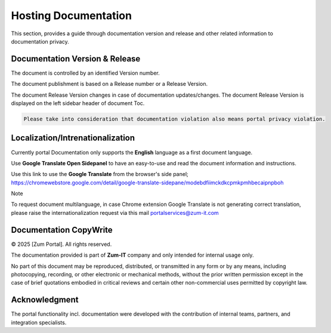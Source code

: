 Hosting Documentation
=====
This section, provides a guide through documentation version and release and other related information to documentation privacy.

Documentation Version & Release
------------

The document is controlled by an identified Version number.

The document publishment is based on a Release number or a Release Version.

The document Release Version changes in case of documentation updates/changes. 
The document Release Version is displayed on the left sidebar header of document Toc.

.. code-block:: console

   Please take into consideration that documentation violation also means portal privacy violation.

Localization/Intrenationalization
----------------

Currently portal Documentation only supports the **English** language as a first document language.

Use **Google Translate Open Sidepanel** to have an easy-to-use and read the document information and instructions.

Use this link to use the **Google Translate** from the browser's side panel; https://chromewebstore.google.com/detail/google-translate-sidepane/modebdfiimckdkcpmkpmhbecaipnpboh

Note

To request document multilanguage, in case Chrome extension Google Translate is not generating correct translation, please raise the internationalization request via this mail portalservices@zum-it.com


Documentation CopyWrite
----------------

© 2025 [Zum Portal]. All rights reserved.


The documentation provided is part of **Zum-IT** company and only intended for internal usage only.

No part of this document may be reproduced, distributed, or transmitted in any form or by any means, including photocopying, recording, or other electronic or mechanical methods, without the prior written permission except in the case of brief quotations embodied in critical reviews and certain other non-commercial uses permitted by copyright law.

Acknowledgment
------------------------

The portal functionality incl. documentation were developed with the contribution of internal teams, partners, and integration specialists.
